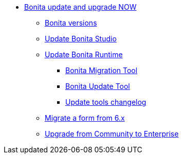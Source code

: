 * xref:bonita-version-update-index.adoc[Bonita update and upgrade NOW]
 ** xref:product-versioning.adoc[Bonita versions]
 ** xref:update-studio.adoc[Update Bonita Studio]
 ** xref:update-overview.adoc[Update Bonita Runtime]
  *** xref:update-with-migration-tool.adoc[Bonita Migration Tool]
  *** xref:update-with-update-tool.adoc[Bonita Update Tool]
  *** xref:update-tools-changelog.adoc[Update tools changelog]
 ** xref:migrate-a-form-from-6-x.adoc[Migrate a form from 6.x]
 ** xref:upgrade-from-community-to-a-subscription-edition.adoc[Upgrade from Community to Enterprise]
